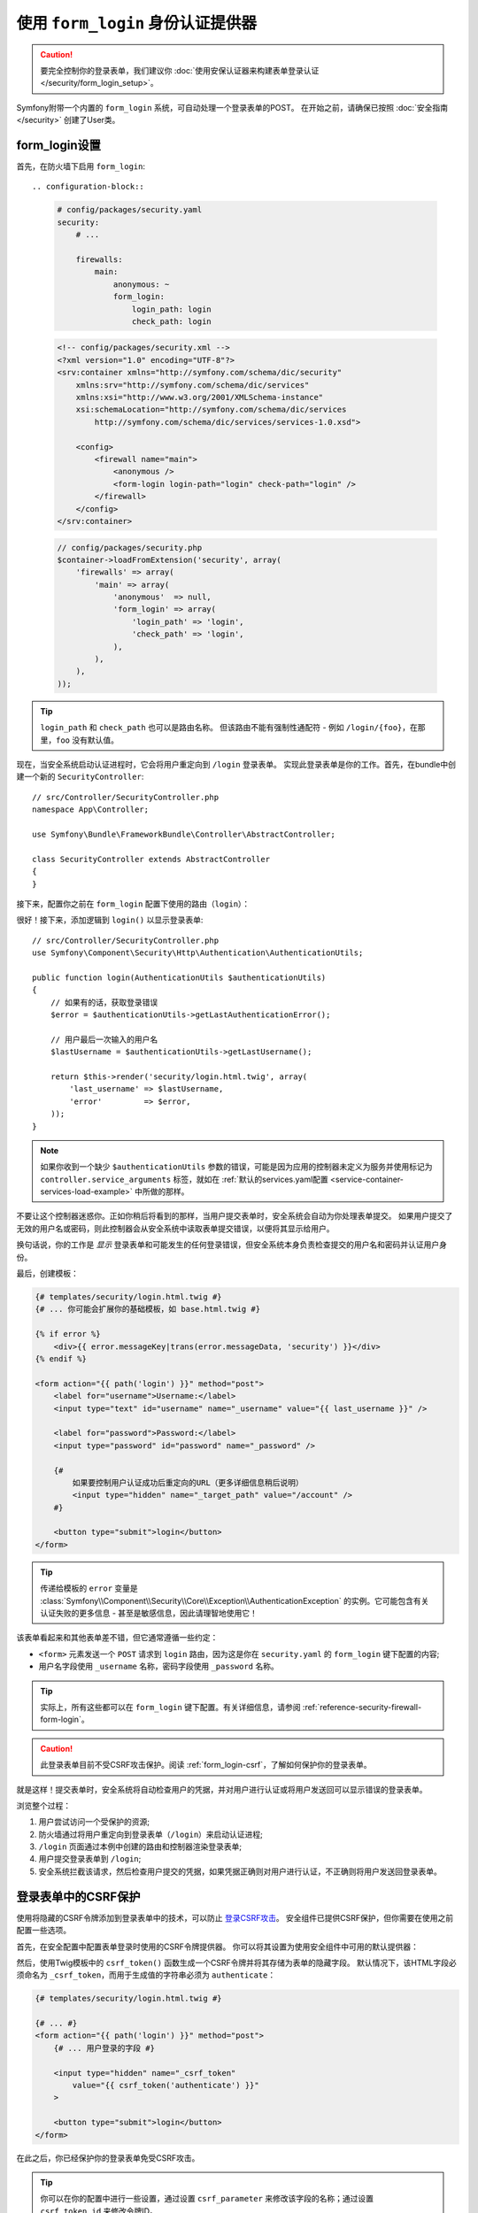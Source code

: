 .. index::
   single: Security; Customizing form login redirect

使用 ``form_login`` 身份认证提供器
============================================

.. caution::

    要完全控制你的登录表单，我们建议你
    :doc:`使用安保认证器来构建表单登录认证 </security/form_login_setup>`。

Symfony附带一个内置的 ``form_login`` 系统，可自动处理一个登录表单的POST。
在开始之前，请确保已按照 :doc:`安全指南 </security>` 创建了User类。

form_login设置
----------------

首先，在防火墙下启用 ``form_login``::

.. configuration-block::

    .. code-block:: yaml

        # config/packages/security.yaml
        security:
            # ...

            firewalls:
                main:
                    anonymous: ~
                    form_login:
                        login_path: login
                        check_path: login

    .. code-block:: xml

        <!-- config/packages/security.xml -->
        <?xml version="1.0" encoding="UTF-8"?>
        <srv:container xmlns="http://symfony.com/schema/dic/security"
            xmlns:srv="http://symfony.com/schema/dic/services"
            xmlns:xsi="http://www.w3.org/2001/XMLSchema-instance"
            xsi:schemaLocation="http://symfony.com/schema/dic/services
                http://symfony.com/schema/dic/services/services-1.0.xsd">

            <config>
                <firewall name="main">
                    <anonymous />
                    <form-login login-path="login" check-path="login" />
                </firewall>
            </config>
        </srv:container>

    .. code-block:: php

        // config/packages/security.php
        $container->loadFromExtension('security', array(
            'firewalls' => array(
                'main' => array(
                    'anonymous'  => null,
                    'form_login' => array(
                        'login_path' => 'login',
                        'check_path' => 'login',
                    ),
                ),
            ),
        ));

.. tip::

    ``login_path`` 和 ``check_path`` 也可以是路由名称。
    但该路由不能有强制性通配符 - 例如 ``/login/{foo}``，在那里，``foo`` 没有默认值。

现在，当安全系统启动认证进程时，它会将用户重定向到 ``/login`` 登录表单。
实现此登录表单是你的工作。首先，在bundle中创建一个新的 ``SecurityController``::

    // src/Controller/SecurityController.php
    namespace App\Controller;

    use Symfony\Bundle\FrameworkBundle\Controller\AbstractController;

    class SecurityController extends AbstractController
    {
    }

接下来，配置你之前在 ``form_login`` 配置下使用的路由（``login``）：

.. configuration-block::

    .. code-block:: php-annotations

        // src/Controller/SecurityController.php

        // ...
        use Symfony\Component\Routing\Annotation\Route;

        class SecurityController extends AbstractController
        {
            /**
             * @Route("/login", name="login")
             */
            public function login()
            {
            }
        }

    .. code-block:: yaml

        # config/routes.yaml
        login:
            path:       /login
            controller: App\Controller\SecurityController::login

    .. code-block:: xml

        <!-- config/routes.xml -->
        <?xml version="1.0" encoding="UTF-8" ?>
        <routes xmlns="http://symfony.com/schema/routing"
            xmlns:xsi="http://www.w3.org/2001/XMLSchema-instance"
            xsi:schemaLocation="http://symfony.com/schema/routing
                http://symfony.com/schema/routing/routing-1.0.xsd">

            <route id="login" path="/login">
                <default key="_controller">App\Controller\SecurityController::login</default>
            </route>
        </routes>

    ..  code-block:: php

        // config/routes.php
        use App\Controller\SecurityController;
        use Symfony\Component\Routing\RouteCollection;
        use Symfony\Component\Routing\Route;

        $routes = new RouteCollection();
        $routes->add('login', new Route('/login', array(
            '_controller' => array(SecurityController::class, 'login'),
        )));

        return $routes;

很好！接下来，添加逻辑到 ``login()`` 以显示登录表单::

    // src/Controller/SecurityController.php
    use Symfony\Component\Security\Http\Authentication\AuthenticationUtils;

    public function login(AuthenticationUtils $authenticationUtils)
    {
        // 如果有的话，获取登录错误
        $error = $authenticationUtils->getLastAuthenticationError();

        // 用户最后一次输入的用户名
        $lastUsername = $authenticationUtils->getLastUsername();

        return $this->render('security/login.html.twig', array(
            'last_username' => $lastUsername,
            'error'         => $error,
        ));
    }

.. note::

    如果你收到一个缺少 ``$authenticationUtils`` 参数的错误，可能是因为应用的控制器未定义为服务并使用标记为
    ``controller.service_arguments`` 标签，就如在
    :ref:`默认的services.yaml配置 <service-container-services-load-example>`
    中所做的那样。

不要让这个控制器迷惑你。正如你稍后将看到的那样，当用户提交表单时，安全系统会自动为你处理表单提交。
如果用户提交了无效的用户名或密码，则此控制器会从安全系统中读取表单提交错误，以便将其显示给用户。

换句话说，你的工作是 *显示* 登录表单和可能发生的任何登录错误，但安全系统本身负责检查提交的用户名和密码并认证用户身份。

最后，创建模板：

.. code-block:: html+twig

    {# templates/security/login.html.twig #}
    {# ... 你可能会扩展你的基础模板，如 base.html.twig #}

    {% if error %}
        <div>{{ error.messageKey|trans(error.messageData, 'security') }}</div>
    {% endif %}

    <form action="{{ path('login') }}" method="post">
        <label for="username">Username:</label>
        <input type="text" id="username" name="_username" value="{{ last_username }}" />

        <label for="password">Password:</label>
        <input type="password" id="password" name="_password" />

        {#
            如果要控制用户认证成功后重定向的URL（更多详细信息稍后说明）
            <input type="hidden" name="_target_path" value="/account" />
        #}

        <button type="submit">login</button>
    </form>

.. tip::

    传递给模板的 ``error`` 变量是
    :class:`Symfony\\Component\\Security\\Core\\Exception\\AuthenticationException`
    的实例。它可能包含有关认证失败的更多信息 - 甚至是敏感信息，因此请理智地使用它！

该表单看起来和其他表单差不错，但它通常遵循一些约定：

* ``<form>`` 元素发送一个 ``POST`` 请求到 ``login``
  路由，因为这是你在 ``security.yaml`` 的 ``form_login`` 键下配置的内容;
* 用户名字段使用 ``_username`` 名称，密码字段使用 ``_password`` 名称。

.. tip::

    实际上，所有这些都可以在 ``form_login`` 键下配置。有关详细信息，请参阅
    :ref:`reference-security-firewall-form-login`。

.. caution::

    此登录表单目前不受CSRF攻击保护。阅读 :ref:`form_login-csrf`，了解如何保护你的登录表单。

就是这样！提交表单时，安全系统将自动检查用户的凭据，并对用户进行认证或将用户发送回可以显示错误的登录表单。

浏览整个过程：

#. 用户尝试访问一个受保护的资源;
#. 防火墙通过将用户重定向到登录表单（``/login``）来启动认证进程;
#. ``/login`` 页面通过本例中创建的路由和控制器渲染登录表单;
#. 用户提交登录表单到 ``/login``;
#. 安全系统拦截该请求，然后检查用户提交的凭据，如果凭据正确则对用户进行认证，不正确则将用户发送回登录表单。

.. _form_login-csrf:

登录表单中的CSRF保护
------------------------------

使用将隐藏的CSRF令牌添加到登录表单中的技术，可以防止 `登录CSRF攻击`_。
安全组件已提供CSRF保护，但你需要在使用之前配置一些选项。

首先，在安全配置中配置表单登录时使用的CSRF令牌提供器。
你可以将其设置为使用安全组件中可用的默认提供器：

.. configuration-block::

    .. code-block:: yaml

        # config/packages/security.yaml
        security:
            # ...

            firewalls:
                secured_area:
                    # ...
                    form_login:
                        # ...
                        csrf_token_generator: security.csrf.token_manager

    .. code-block:: xml

        <!-- config/packages/security.xml -->
        <?xml version="1.0" encoding="UTF-8" ?>
        <srv:container xmlns="http://symfony.com/schema/dic/security"
            xmlns:xsi="http://www.w3.org/2001/XMLSchema-instance"
            xmlns:srv="http://symfony.com/schema/dic/services"
            xsi:schemaLocation="http://symfony.com/schema/dic/services
                http://symfony.com/schema/dic/services/services-1.0.xsd">

            <config>
                <!-- ... -->

                <firewall name="secured_area">
                    <!-- ... -->
                    <form-login csrf-token-generator="security.csrf.token_manager" />
                </firewall>
            </config>
        </srv:container>

    .. code-block:: php

        // config/packages/security.php
        $container->loadFromExtension('security', array(
            // ...

            'firewalls' => array(
                'secured_area' => array(
                    // ...
                    'form_login' => array(
                        // ...
                        'csrf_token_generator' => 'security.csrf.token_manager',
                    ),
                ),
            ),
        ));

.. _csrf-login-template:

然后，使用Twig模板中的 ``csrf_token()`` 函数生成一个CSRF令牌并将其存储为表单的隐藏字段。
默认情况下，该HTML字段必须命名为 ``_csrf_token``，而用于生成值的字符串必须为 ``authenticate``：

.. code-block:: html+twig

    {# templates/security/login.html.twig #}

    {# ... #}
    <form action="{{ path('login') }}" method="post">
        {# ... 用户登录的字段 #}

        <input type="hidden" name="_csrf_token"
            value="{{ csrf_token('authenticate') }}"
        >

        <button type="submit">login</button>
    </form>

在此之后，你已经保护你的登录表单免受CSRF攻击。

.. tip::

    你可以在你的配置中进行一些设置，通过设置 ``csrf_parameter``
    来修改该字段的名称；通过设置 ``csrf_token_id`` 来修改令牌ID。

    .. configuration-block::

        .. code-block:: yaml

            # config/packages/security.yaml
            security:
                # ...

                firewalls:
                    secured_area:
                        # ...
                        form_login:
                            # ...
                            csrf_parameter: _csrf_security_token
                            csrf_token_id: a_private_string

        .. code-block:: xml

            <!-- config/packages/security.xml -->
            <?xml version="1.0" encoding="UTF-8" ?>
            <srv:container xmlns="http://symfony.com/schema/dic/security"
                xmlns:xsi="http://www.w3.org/2001/XMLSchema-instance"
                xmlns:srv="http://symfony.com/schema/dic/services"
                xsi:schemaLocation="http://symfony.com/schema/dic/services
                    http://symfony.com/schema/dic/services/services-1.0.xsd">

                <config>
                    <!-- ... -->

                    <firewall name="secured_area">
                        <!-- ... -->
                        <form-login csrf-parameter="_csrf_security_token"
                            csrf-token-id="a_private_string"
                        />
                    </firewall>
                </config>
            </srv:container>

        .. code-block:: php

            // config/packages/security.php
            $container->loadFromExtension('security', array(
                // ...

                'firewalls' => array(
                    'secured_area' => array(
                        // ...
                        'form_login' => array(
                            // ...
                            'csrf_parameter' => '_csrf_security_token',
                            'csrf_token_id'  => 'a_private_string',
                        ),
                    ),
                ),
            ));

成功后重定向
-------------------------

默认情况下，表单将重定向到用户请求的URL（即触发登录表单的URL）。
例如，如果用户请求 ``http://www.example.com/admin/post/18/edit``，则在认证成功登录后，他们将被发送回 ``http://www.example.com/admin/post/18/edit``。

这是通过在会话中存储请求的URL来完成的。
如果会话中不存在对应URL（可能用户直接进入登录页面），则用户被重定向到 ``/`` （即主页）。
你可以通过多种方式更改此行为。

更改默认页面
~~~~~~~~~~~~~~~~~~~~~~~~~

如果会话中没有存储先前页面，请定义 ``default_target_path`` 选项来更改用户重定向的目标页面。
该值可以是一个相对/绝对URL或一个Symfony路由名称：

.. configuration-block::

    .. code-block:: yaml

        # config/packages/security.yaml
        security:
            # ...

            firewalls:
                main:
                    form_login:
                        # ...
                        default_target_path: after_login_route_name

    .. code-block:: xml

        <!-- config/packages/security.xml -->
        <?xml version="1.0" encoding="UTF-8"?>
        <srv:container xmlns="http://symfony.com/schema/dic/security"
            xmlns:xsi="http://www.w3.org/2001/XMLSchema-instance"
            xmlns:srv="http://symfony.com/schema/dic/services"
            xsi:schemaLocation="http://symfony.com/schema/dic/services
                http://symfony.com/schema/dic/services/services-1.0.xsd">

            <config>
                <!-- ... -->

                <firewall name="main">
                    <form-login default-target-path="after_login_route_name" />
                </firewall>
            </config>
        </srv:container>

    .. code-block:: php

        // config/packages/security.php
        $container->loadFromExtension('security', array(
            // ...

            'firewalls' => array(
                'main' => array(
                    // ...

                    'form_login' => array(
                        // ...
                        'default_target_path' => 'after_login_route_name',
                    ),
                ),
            ),
        ));

始终重定向到默认页面
~~~~~~~~~~~~~~~~~~~~~~~~~~~~~~~~~~~

定义 ``always_use_default_target_path`` 布尔选项以忽略先前请求的URL并始终重定向到默认页面：

.. configuration-block::

    .. code-block:: yaml

        # config/packages/security.yaml
        security:
            # ...

            firewalls:
                main:
                    form_login:
                        # ...
                        always_use_default_target_path: true

    .. code-block:: xml

        <!-- config/packages/security.xml -->
        <?xml version="1.0" encoding="UTF-8"?>
        <srv:container xmlns="http://symfony.com/schema/dic/security"
            xmlns:xsi="http://www.w3.org/2001/XMLSchema-instance"
            xmlns:srv="http://symfony.com/schema/dic/services"
            xsi:schemaLocation="http://symfony.com/schema/dic/services
                http://symfony.com/schema/dic/services/services-1.0.xsd">

            <config>
                <!-- ... -->

                <firewall name="main">
                    <!-- ... -->
                    <form-login always-use-default-target-path="true" />
                </firewall>
            </config>
        </srv:container>

    .. code-block:: php

        // config/packages/security.php
        $container->loadFromExtension('security', array(
            // ...

            'firewalls' => array(
                'main' => array(
                    // ...

                    'form_login' => array(
                        // ...
                        'always_use_default_target_path' => true,
                    ),
                ),
            ),
        ));

.. _control-the-redirect-url-from-inside-the-form:

使用请求参数控制重定向
~~~~~~~~~~~~~~~~~~~~~~~~~~~~~~~~~~~~~~~~~~~~~

可以使用GET和POST请求的 ``_target_path`` 参数定义登录后重定向的URL。
其值必须是一个相对或绝对URL，而不是一个Symfony路由名称。

使用一个查询字符串参数和GET请求来定义重定向URL：

.. code-block:: text

    http://example.com/some/path?_target_path=/dashboard

使用一个隐藏的表单字段和POST请求来定义重定向URL：

.. code-block:: html+twig

    {# templates/security/login.html.twig #}
    <form action="{{ path('login') }}" method="post">
        {# ... #}

        <input type="hidden" name="_target_path" value="{{ path('account') }}" />
        <input type="submit" name="login" />
    </form>

使用 ``Referer`` 中的URL
~~~~~~~~~~~~~~~~~~~~~~~~~~~

如果会话中没有存储先前的URL且请求中不包含任何 ``_target_path`` 参数，则可以使用
``HTTP_REFERER`` 标头的值来代替，因为这通常是相同的。
请定义 ``use_referer`` 布尔选项以启用此行为：

.. configuration-block::

    .. code-block:: yaml

        # config/packages/security.yaml
        security:
            # ...

            firewalls:
                main:
                    # ...
                    form_login:
                        # ...
                        use_referer: true

    .. code-block:: xml

        <!-- config/packages/security.xml -->
        <?xml version="1.0" encoding="UTF-8"?>
        <srv:container xmlns="http://symfony.com/schema/dic/security"
            xmlns:xsi="http://www.w3.org/2001/XMLSchema-instance"
            xmlns:srv="http://symfony.com/schema/dic/services"
            xsi:schemaLocation="http://symfony.com/schema/dic/services
                http://symfony.com/schema/dic/services/services-1.0.xsd">

            <config>
                <!-- ... -->

                <firewall name="main">
                    <!-- ... -->
                    <form-login use-referer="true" />
                </firewall>
            </config>
        </srv:container>

    .. code-block:: php

        // config/packages/security.php
        $container->loadFromExtension('security', array(
            // ...

            'firewalls' => array(
                'main' => array(
                    // ...
                    'form_login' => array(
                        // ...
                        'use_referer' => true,
                    ),
                ),
            ),
        ));

.. note::

    引用URL仅在与 ``login_path`` 路由生成的URL不同时使用，以避免重定向循环。

.. _redirecting-on-login-failure:

失败后重定向
-------------------------

登录失败后（例如，提交的用户名或密码无效），用户将被重定向回登录表单本身。
使用 ``failure_path`` 选项通过一个相对/绝对URL或Symfony路由名称来定义一个新的目标页面：

.. configuration-block::

    .. code-block:: yaml

        # config/packages/security.yaml
        security:
            # ...

            firewalls:
                main:
                    # ...
                    form_login:
                        # ...
                        failure_path: login_failure_route_name

    .. code-block:: xml

        <!-- config/packages/security.xml -->
        <?xml version="1.0" encoding="UTF-8"?>
        <srv:container xmlns="http://symfony.com/schema/dic/security"
            xmlns:xsi="http://www.w3.org/2001/XMLSchema-instance"
            xmlns:srv="http://symfony.com/schema/dic/services"
            xsi:schemaLocation="http://symfony.com/schema/dic/services
                http://symfony.com/schema/dic/services/services-1.0.xsd">

            <config>
                <!-- ... -->

                <firewall name="main">
                    <!-- ... -->
                    <form-login failure-path="login_failure_route_name" />
                </firewall>
            </config>
        </srv:container>

    .. code-block:: php

        // config/packages/security.php
        $container->loadFromExtension('security', array(
            // ...

            'firewalls' => array(
                'main' => array(
                    // ...
                    'form_login' => array(
                        // ...
                        'failure_path' => 'login_failure_route_name',
                    ),
                ),
            ),
        ));

也可以通过 ``_failure_path`` 请求参数来设置此选项：

.. code-block:: text

    http://example.com/some/path?_failure_path=/forgot-password

.. code-block:: html+twig

    {# templates/security/login.html.twig #}
    <form action="{{ path('login') }}" method="post">
        {# ... #}

        <input type="hidden" name="_failure_path" value="{{ path('forgot_password') }}" />
        <input type="submit" name="login" />
    </form>

自定义目标页面和失败请求参数
-----------------------------------------------------

要定义登录成功和失败后重定向的请求属性的名称，可以通过防火墙的登录表单下的 ``target_path_parameter`` 和
``failure_path_parameter`` 选项进行自定义。

.. configuration-block::

    .. code-block:: yaml

        # config/packages/security.yaml
        security:
            # ...

            firewalls:
                main:
                    # ...
                    form_login:
                        target_path_parameter: go_to
                        failure_path_parameter: back_to

    .. code-block:: xml

        <!-- config/packages/security.xml -->
        <?xml version="1.0" encoding="UTF-8"?>
        <srv:container xmlns="http://symfony.com/schema/dic/security"
            xmlns:xsi="http://www.w3.org/2001/XMLSchema-instance"
            xmlns:srv="http://symfony.com/schema/dic/services"
            xsi:schemaLocation="http://symfony.com/schema/dic/services
                http://symfony.com/schema/dic/services/services-1.0.xsd">

            <config>
                <!-- ... -->

                <firewall name="main">
                    <!-- ... -->
                    <form-login target-path-parameter="go_to" />
                    <form-login failure-path-parameter="back_to" />
                </firewall>
            </config>
        </srv:container>

    .. code-block:: php

        // config/packages/security.php
        $container->loadFromExtension('security', array(
            // ...

            'firewalls' => array(
                'main' => array(
                    // ...
                    'form_login' => array(
                        'target_path_parameter' => 'go_to',
                        'failure_path_parameter' => 'back_to',
                    ),
                ),
            ),
        ));

使用上面的配置，查询字符串参数和隐藏的表单字段现在已经完全自定义：

.. code-block:: text

    http://example.com/some/path?go_to=/dashboard&back_to=/forgot-password

.. code-block:: html+twig

    {# templates/security/login.html.twig #}
    <form action="{{ path('login') }}" method="post">
        {# ... #}

        <input type="hidden" name="go_to" value="{{ path('dashboard') }}" />
        <input type="hidden" name="back_to" value="{{ path('forgot_password') }}" />
        <input type="submit" name="login" />
    </form>

.. _`登录CSRF攻击`: https://en.wikipedia.org/wiki/Cross-site_request_forgery#Forging_login_requests
